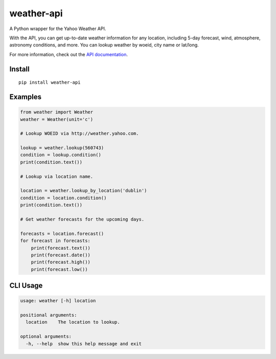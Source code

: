 weather-api
===========

|Build Status| |codecov|

A Python wrapper for the Yahoo Weather API.

With the API, you can get up-to-date weather information for any location, including 5-day forecast, wind, atmosphere, astronomy conditions, and more. You can lookup weather by woeid, city name or lat/long.

For more information, check out the `API documentation`_.

Install
-------

::

    pip install weather-api

Examples
--------

.. code:: python


    from weather import Weather
    weather = Weather(unit='c')

    # Lookup WOEID via http://weather.yahoo.com.

    lookup = weather.lookup(560743)
    condition = lookup.condition()
    print(condition.text())

    # Lookup via location name.

    location = weather.lookup_by_location('dublin')
    condition = location.condition()
    print(condition.text())
    
    # Get weather forecasts for the upcoming days.

    forecasts = location.forecast()
    for forecast in forecasts:
        print(forecast.text())
        print(forecast.date())
        print(forecast.high())
        print(forecast.low())


CLI Usage
---------

.. code::

	usage: weather [-h] location

	positional arguments:
	  location    The location to lookup.

	optional arguments:
	  -h, --help  show this help message and exit
	


.. _API documentation: https://developer.yahoo.com/weather/

.. |Build Status| image:: https://travis-ci.org/AnthonyBloomer/weather-api.svg?branch=master
   :target: https://travis-ci.org/AnthonyBloomer/weather-api
.. |codecov| image:: https://codecov.io/gh/AnthonyBloomer/weather-api/branch/master/graph/badge.svg
   :target: https://codecov.io/gh/AnthonyBloomer/weather-api
